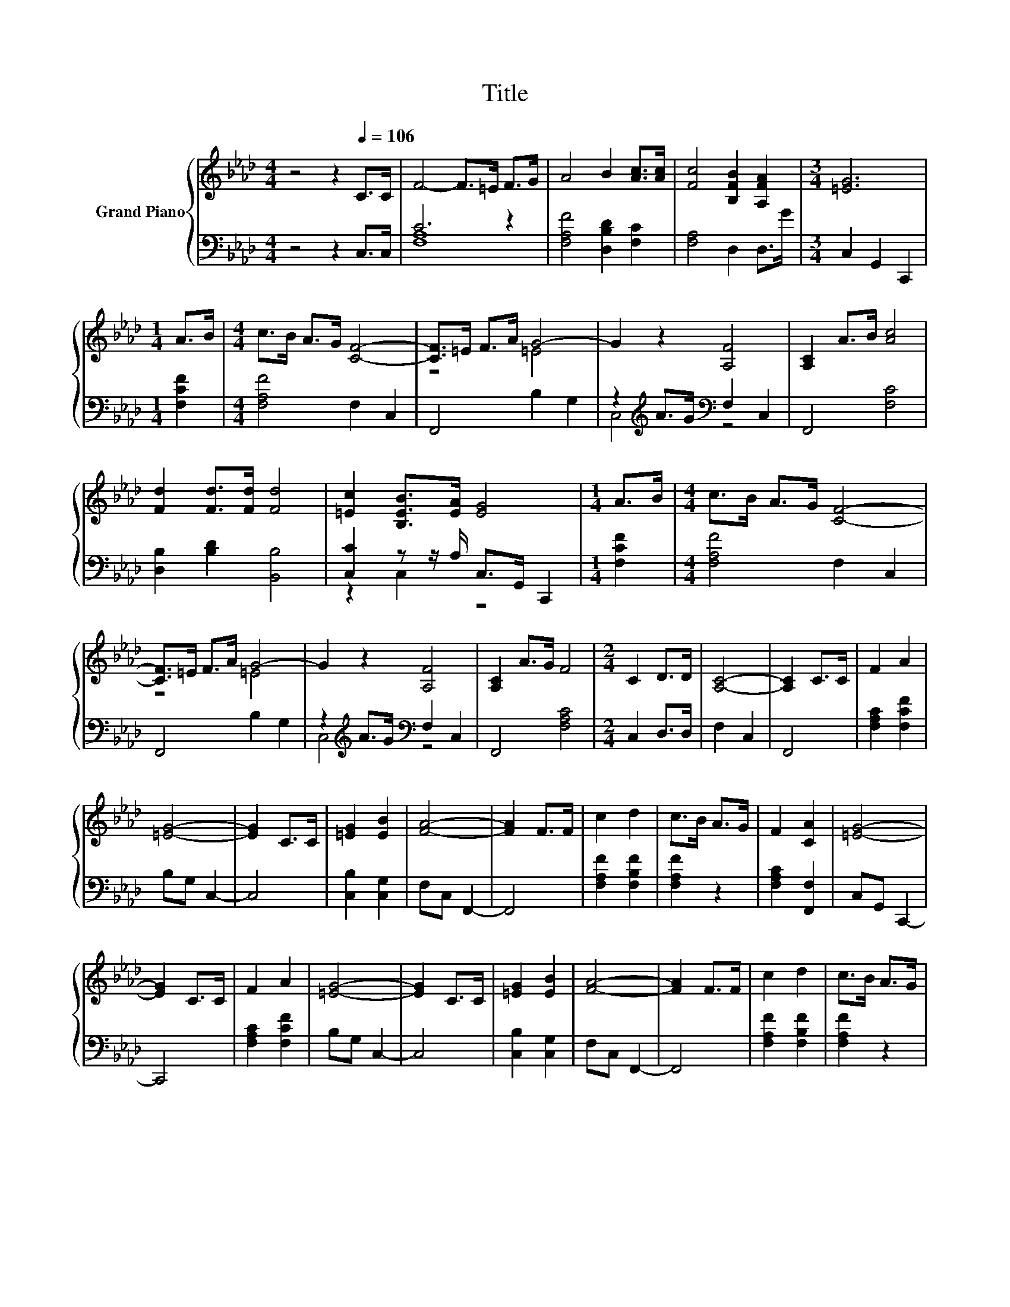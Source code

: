 X:1
T:Title
%%score { ( 1 4 ) | ( 2 3 ) }
L:1/8
M:4/4
K:Ab
V:1 treble nm="Grand Piano"
V:4 treble 
V:2 bass 
V:3 bass 
V:1
 z4 z2[Q:1/4=106] C>C | F4- F>=E F>G | A4 B2 [Ac]>[Ac] | [Fc]4 [B,FB]2 [A,FA]2 |[M:3/4] [=EG]6 | %5
[M:1/4] A>B |[M:4/4] c>B A>G [CF]4- | [CF]>=E F>A G4- | G2 z2 [A,F]4 | [A,C]2 A>B [Ac]4 | %10
 [Fd]2 [Fd]>[Fd] [Fd]4 | [=Ec]2 [B,EB]>[EA] [EG]4 |[M:1/4] A>B |[M:4/4] c>B A>G [CF]4- | %14
 [CF]>=E F>A G4- | G2 z2 [A,F]4 | [A,C]2 A>G F4 |[M:2/4] C2 D>D | [A,C]4- | [A,C]2 C>C | F2 A2 | %21
 [=EG]4- | [EG]2 C>C | [=EG]2 [EB]2 | [FA]4- | [FA]2 F>F | c2 d2 | c>B A>G | F2 [CA]2 | [=EG]4- | %30
 [EG]2 C>C | F2 A2 | [=EG]4- | [EG]2 C>C | [=EG]2 [EB]2 | [FA]4- | [FA]2 F>F | c2 d2 | c>B A>G | %39
 F2 [CA]2 |[M:4/4] [=EG]6 A>G | [A,F]4 [A,C]2 z2 | [A,F]4[K:bass] [A,C]2 [F,B,D]>[F,B,D] | %43
 [A,C]6 z2 |] %44
V:2
 z4 z2 C,>C, | C6 z2 | [F,A,F]4 [D,B,D]2 [F,C]2 | [F,A,]4 D,2 D,>G |[M:3/4] C,2 G,,2 C,,2 | %5
[M:1/4] [F,CF]2 |[M:4/4] [F,A,F]4 F,2 C,2 | F,,4 B,2 G,2 | z2[K:treble] A>G[K:bass] F,2 C,2 | %9
 F,,4 [F,C]4 | [D,B,]2 [B,D]2 [B,,B,]4 | [C,C]2 z z/ A,/ C,>G,, C,,2 |[M:1/4] [F,CF]2 | %13
[M:4/4] [F,A,F]4 F,2 C,2 | F,,4 B,2 G,2 | z2[K:treble] A>G[K:bass] F,2 C,2 | F,,4 [F,A,C]4 | %17
[M:2/4] C,2 D,>D, | F,2 C,2 | F,,4 | [F,A,C]2 [F,CF]2 | B,G, C,2- | C,4 | [C,B,]2 [C,G,]2 | %24
 F,C, F,,2- | F,,4 | [F,A,F]2 [F,B,F]2 | [F,A,F]2 z2 | [F,A,C]2 [F,,F,]2 | C,G,, C,,2- | C,,4 | %31
 [F,A,C]2 [F,CF]2 | B,G, C,2- | C,4 | [C,B,]2 [C,G,]2 | F,C, F,,2- | F,,4 | [F,A,F]2 [F,B,F]2 | %38
 [F,A,F]2 z2 | [F,A,C]2 [F,,F,]2 |[M:4/4] C,2 G,,=E,, C,,2[K:treble] F>=E | %41
 F,2 C,2 z2[K:treble] A>G | F,2 C,2 F,,2 B,,>B,, | B,,2 C,A,, F,,2 z2 |] %44
V:3
 x8 | [F,A,]8 | x8 | x8 |[M:3/4] x6 |[M:1/4] x2 |[M:4/4] x8 | x8 | C,4[K:treble][K:bass] z4 | x8 | %10
 x8 | z2 C,2 z4 |[M:1/4] x2 |[M:4/4] x8 | x8 | C,4[K:treble][K:bass] z4 | x8 |[M:2/4] x4 | x4 | %19
 x4 | x4 | x4 | x4 | x4 | x4 | x4 | x4 | x4 | x4 | x4 | x4 | x4 | x4 | x4 | x4 | x4 | x4 | x4 | %38
 x4 | x4 |[M:4/4] x6[K:treble] x2 | z4 F,,4[K:treble] | x8 | x8 |] %44
V:4
 x8 | x8 | x8 | x8 |[M:3/4] x6 |[M:1/4] x2 |[M:4/4] x8 | z4 =E4 | x8 | x8 | x8 | x8 |[M:1/4] x2 | %13
[M:4/4] x8 | z4 =E4 | x8 | x8 |[M:2/4] x4 | x4 | x4 | x4 | x4 | x4 | x4 | x4 | x4 | x4 | x4 | x4 | %29
 x4 | x4 | x4 | x4 | x4 | x4 | x4 | x4 | x4 | x4 | x4 |[M:4/4] x8 | x8 | x4[K:bass] x4 | %43
 F,2 z2 z4 |] %44

